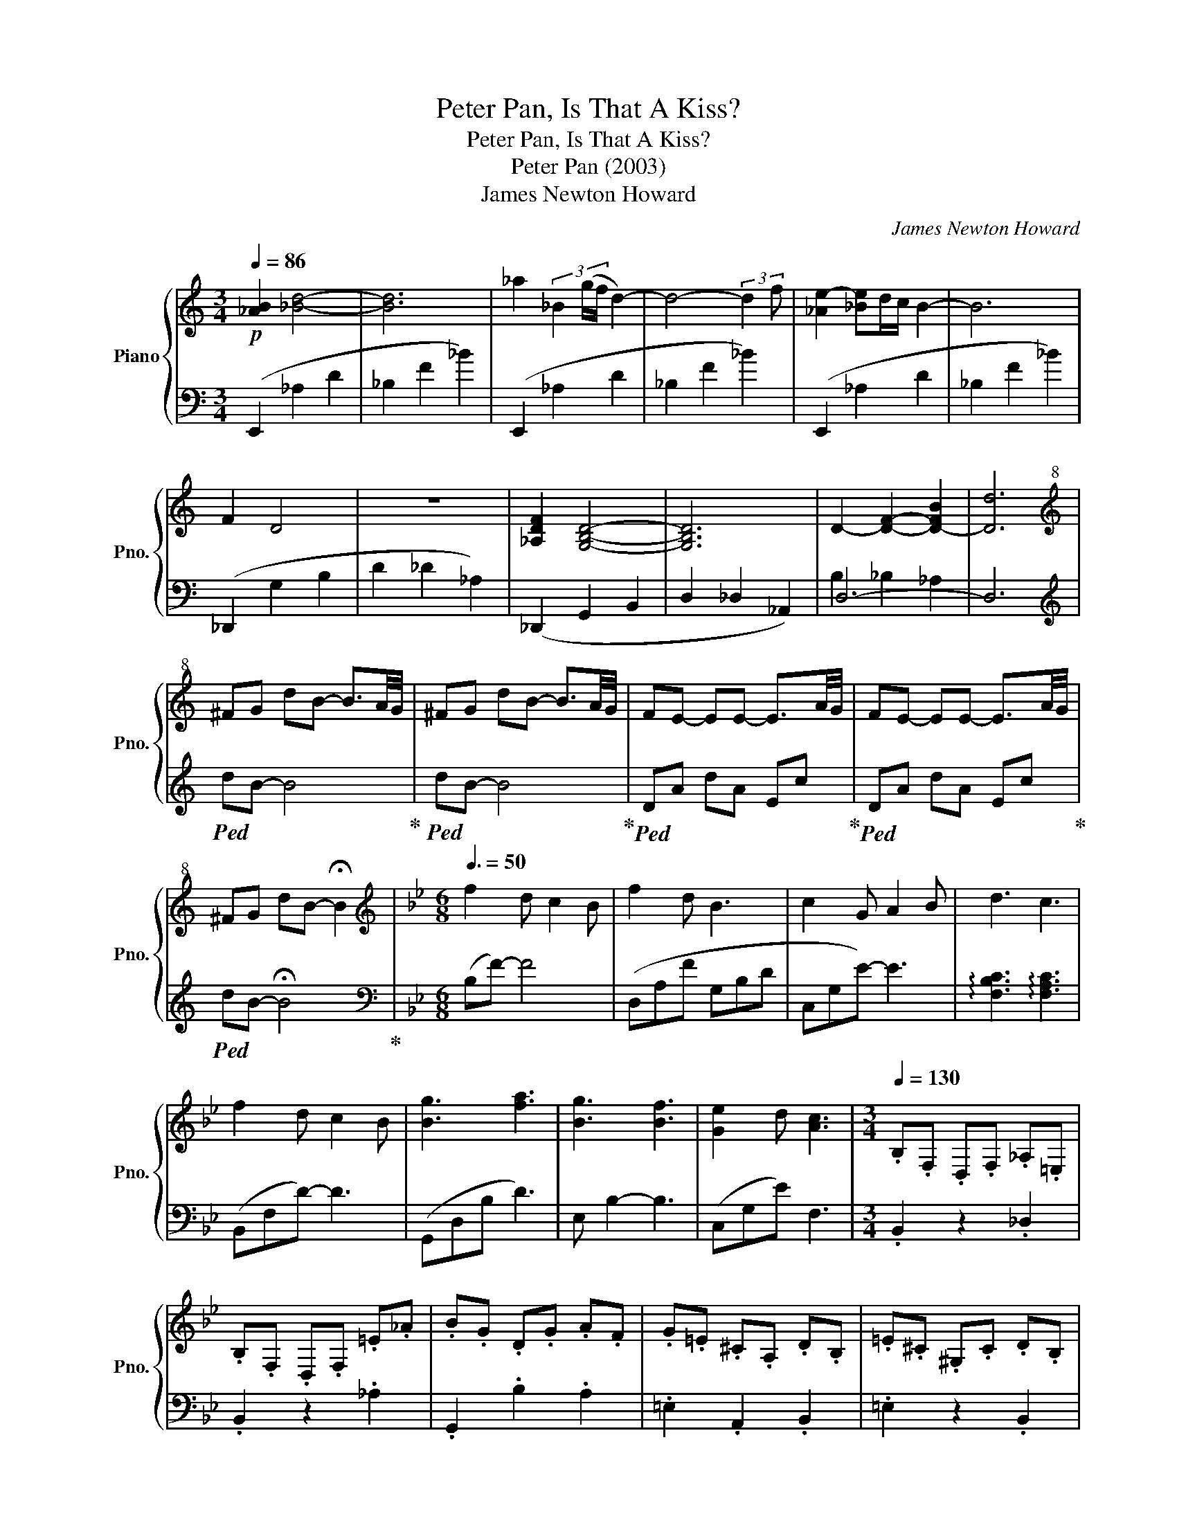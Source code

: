 X:1
T:Peter Pan, Is That A Kiss?
T:Peter Pan, Is That A Kiss?
T:Peter Pan (2003)
T:James Newton Howard
C:James Newton Howard
%%score { 1 | ( 2 3 ) }
L:1/8
Q:1/4=86
M:3/4
K:C
V:1 treble nm="Piano" snm="Pno."
V:2 bass 
V:3 bass 
V:1
!p! [_AB]2 [_Bd]4- | [Bd]6 | _a2 (3_B2 (g/f/ d2-) | d4- (3:2:2d2 f | [_Ae-]2 [_Be]d/c/ B2- | B6 | %6
 F2 D4 | z6 | [_A,DF]2 [G,B,D]4- | [G,B,D]6 | D2- [DF]2- [D-FB]2 | [Dd]6 | %12
[K:treble+8] ^FG dB- B3/2A/4G/4 | ^FG dB- B3/2A/4G/4 | FE- EE- E3/2A/4G/4 | FE- EE- E3/2A/4G/4 | %16
 ^FG dB- !fermata!B2 |[K:Bb][M:6/8][K:treble][Q:3/8=50] f2 d c2 B | f2 d B3 | c2 G A2 B | d3 c3 | %21
 f2 d c2 B | [Bg]3 [fa]3 | [Bg]3 [Bf]3 | [Ge]2 d [Ac]3 |[M:3/4][Q:1/4=130] .B,.F, .D,.F, ._A,.=E, | %26
 .B,.F, .D,.F, .=E._A | .B.G .D.G .A.F | .G.=E .^C.A, .D.B, | .=E.^C .^G,.C .D.B, | %30
 .=E.^C .^G,.C .D.E | .F.G .A.B .c.G | .A.^F .D z z2 | .G,.B, .A,2 z2 | .G,.B, .A,.G, .A,.B, | %35
 .G,.B, .A,2 z2 | B,A, .B,2 B,A, | B,C [A,D]4- | [A,D]6 |] %39
V:2
 (E,,2 _A,2 D2 | _B,2 F2 _B2) | (E,,2 _A,2 D2 | _B,2 F2 _B2) | (E,,2 _A,2 D2 | _B,2 F2 _B2) | %6
 (_D,,2 G,2 B,2 | D2 _D2 _A,2) | (_D,,2 G,,2 B,,2 | D,2 _D,2 _A,,2) | D,6- | D,6 | %12
[K:treble]!ped! dB- B4!ped-up! |!ped! dB- B4!ped-up! |!ped! DA dA Ec!ped-up! | %15
!ped! DA dA Ec!ped-up! |!ped! dB- !fermata!B4!ped-up! |[K:Bb][M:6/8][K:bass] (B,F-) F4 | %18
 (D,A,F G,B,D | C,G,E-) E3 | !arpeggio![F,B,C]3 !arpeggio![F,A,C]3 | (B,,F,D-) D3 | (G,,D,B, D3) | %23
 E, B,2- B,3 | (C,G,E) F,3 |[M:3/4] .B,,2 z2 ._D,2 | .B,,2 z2 ._A,2 | .G,,2 .B,2 .A,2 | %28
 .=E,2 .A,,2 .B,,2 | .=E,2 z2 .B,,2 | .=E,2 z4 | .[A,D]2 .[CF]2 .[G,E]2 | .[^F,D]2 z .A, .F,.D, | %33
 .[B,,D,]2 .[D,^F,]2 z2 | .[B,,D,]2 .[D,^F,]2 [C,E,]2 | .[B,,D,]2 .[D,^F,]2 z2 | D,C, .D,2 D,C, | %37
 D,E, ^F,4- | F,6 |] %39
V:3
 x6 | x6 | x6 | x6 | x6 | x6 | x6 | x6 | x6 | x6 | B,2 _B,2 _A,2 | x6 |[K:treble] x6 | x6 | x6 | %15
 x6 | x6 |[K:Bb][M:6/8][K:bass] x6 | x6 | x6 | x6 | x6 | x6 | x6 | x6 |[M:3/4] x6 | x6 | x6 | x6 | %29
 x6 | x6 | x6 | x6 | x6 | x6 | x6 | x6 | x6 | x6 |] %39

